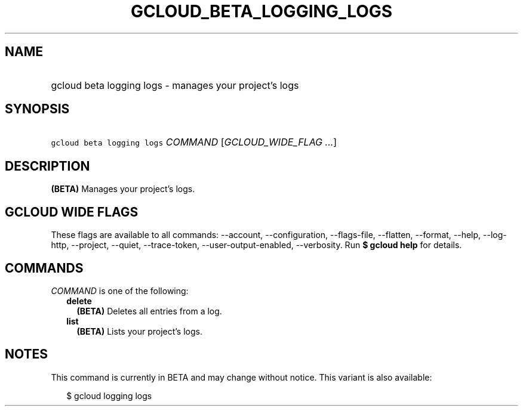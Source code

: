 
.TH "GCLOUD_BETA_LOGGING_LOGS" 1



.SH "NAME"
.HP
gcloud beta logging logs \- manages your project's logs



.SH "SYNOPSIS"
.HP
\f5gcloud beta logging logs\fR \fICOMMAND\fR [\fIGCLOUD_WIDE_FLAG\ ...\fR]



.SH "DESCRIPTION"

\fB(BETA)\fR Manages your project's logs.



.SH "GCLOUD WIDE FLAGS"

These flags are available to all commands: \-\-account, \-\-configuration,
\-\-flags\-file, \-\-flatten, \-\-format, \-\-help, \-\-log\-http, \-\-project,
\-\-quiet, \-\-trace\-token, \-\-user\-output\-enabled, \-\-verbosity. Run \fB$
gcloud help\fR for details.



.SH "COMMANDS"

\f5\fICOMMAND\fR\fR is one of the following:

.RS 2m
.TP 2m
\fBdelete\fR
\fB(BETA)\fR Deletes all entries from a log.

.TP 2m
\fBlist\fR
\fB(BETA)\fR Lists your project's logs.


.RE
.sp

.SH "NOTES"

This command is currently in BETA and may change without notice. This variant is
also available:

.RS 2m
$ gcloud logging logs
.RE

